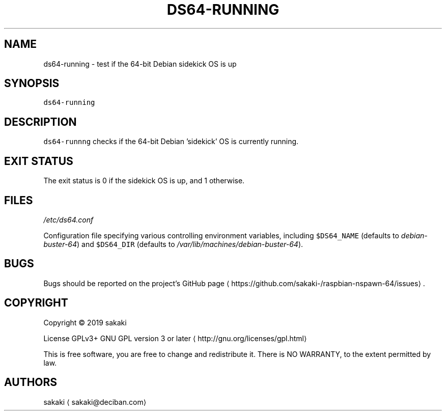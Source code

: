 .TH DS64\-RUNNING 1 "OCTOBER 2019"
.SH NAME
.PP
ds64\-running \- test if the 64\-bit Debian sidekick OS is up
.SH SYNOPSIS
.PP
\fB\fCds64\-running\fR
.SH DESCRIPTION
.PP
\fB\fCds64\-runnng\fR checks if the 64\-bit Debian 'sidekick' OS is currently
running.
.SH EXIT STATUS
.PP
The exit status is 0 if the sidekick OS is up, and 1 otherwise.
.SH FILES
.PP
\fI/etc/ds64.conf\fP
.PP
Configuration file specifying various controlling environment
variables, including \fB\fC$DS64_NAME\fR (defaults to \fIdebian\-buster\-64\fP) and
\fB\fC$DS64_DIR\fR (defaults to \fI/var/lib/machines/debian\-buster\-64\fP).
.SH BUGS
.PP
Bugs should be reported on the
project's GitHub page \[la]https://github.com/sakaki-/raspbian-nspawn-64/issues\[ra]\&.
.SH COPYRIGHT
.PP
Copyright \[co] 2019 sakaki
.PP
License GPLv3+ GNU GPL version 3 or later \[la]http://gnu.org/licenses/gpl.html\[ra]
.PP
This is free software, you are free to change and redistribute it.
There is NO WARRANTY, to the extent permitted by law.
.SH AUTHORS
.PP
sakaki \[la]sakaki@deciban.com\[ra]
